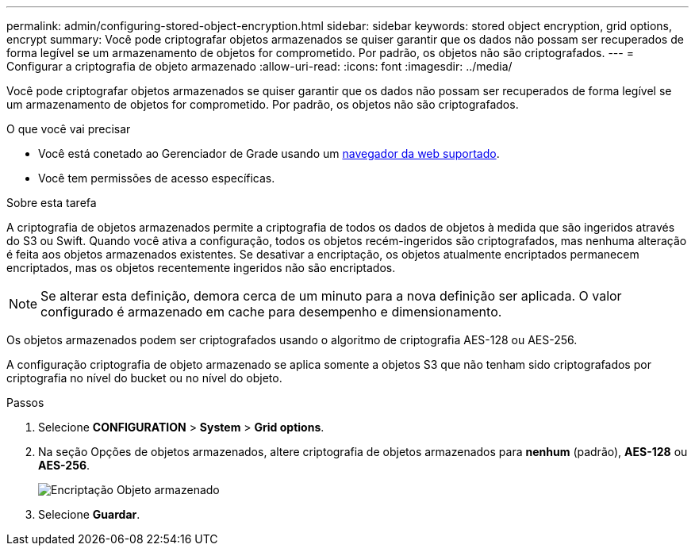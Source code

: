 ---
permalink: admin/configuring-stored-object-encryption.html 
sidebar: sidebar 
keywords: stored object encryption, grid options, encrypt 
summary: Você pode criptografar objetos armazenados se quiser garantir que os dados não possam ser recuperados de forma legível se um armazenamento de objetos for comprometido. Por padrão, os objetos não são criptografados. 
---
= Configurar a criptografia de objeto armazenado
:allow-uri-read: 
:icons: font
:imagesdir: ../media/


[role="lead"]
Você pode criptografar objetos armazenados se quiser garantir que os dados não possam ser recuperados de forma legível se um armazenamento de objetos for comprometido. Por padrão, os objetos não são criptografados.

.O que você vai precisar
* Você está conetado ao Gerenciador de Grade usando um xref:../admin/web-browser-requirements.adoc[navegador da web suportado].
* Você tem permissões de acesso específicas.


.Sobre esta tarefa
A criptografia de objetos armazenados permite a criptografia de todos os dados de objetos à medida que são ingeridos através do S3 ou Swift. Quando você ativa a configuração, todos os objetos recém-ingeridos são criptografados, mas nenhuma alteração é feita aos objetos armazenados existentes. Se desativar a encriptação, os objetos atualmente encriptados permanecem encriptados, mas os objetos recentemente ingeridos não são encriptados.


NOTE: Se alterar esta definição, demora cerca de um minuto para a nova definição ser aplicada. O valor configurado é armazenado em cache para desempenho e dimensionamento.

Os objetos armazenados podem ser criptografados usando o algoritmo de criptografia AES-128 ou AES-256.

A configuração criptografia de objeto armazenado se aplica somente a objetos S3 que não tenham sido criptografados por criptografia no nível do bucket ou no nível do objeto.

.Passos
. Selecione *CONFIGURATION* > *System* > *Grid options*.
. Na seção Opções de objetos armazenados, altere criptografia de objetos armazenados para *nenhum* (padrão), *AES-128* ou *AES-256*.
+
image::../media/stored_object_encryption.png[Encriptação Objeto armazenado]

. Selecione *Guardar*.

